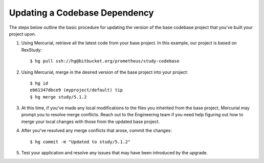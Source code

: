 ******************************
Updating a Codebase Dependency
******************************

The steps below outline the basic procedure for updating the version of the
base codebase project that you've built your project upon.

1. Using Mercurial, retrieve all the latest code from your base project. In
   this example, our project is based on RexStudy::

      $ hg pull ssh://hg@bitbucket.org/prometheus/study-codebase

2. Using Mercurial, merge in the desired version of the base project into your
   project::

      $ hg id
      eb61347dbce9 (myproject/default) tip
      $ hg merge study/5.1.2

3. At this time, if you've made any local modifications to the files you
   inherited from the base project, Mercurial may prompt you to resolve merge
   conflicts. Reach out to the Engineering team if you need help figuring out
   how to merge your local changes with those from the updated base project.

4. After you've resolved any merge conflicts that arose, commit the changes::

      $ hg commit -m "Updated to study/5.1.2"

5. Test your application and resolve any issues that may have been introduced
   by the upgrade.

